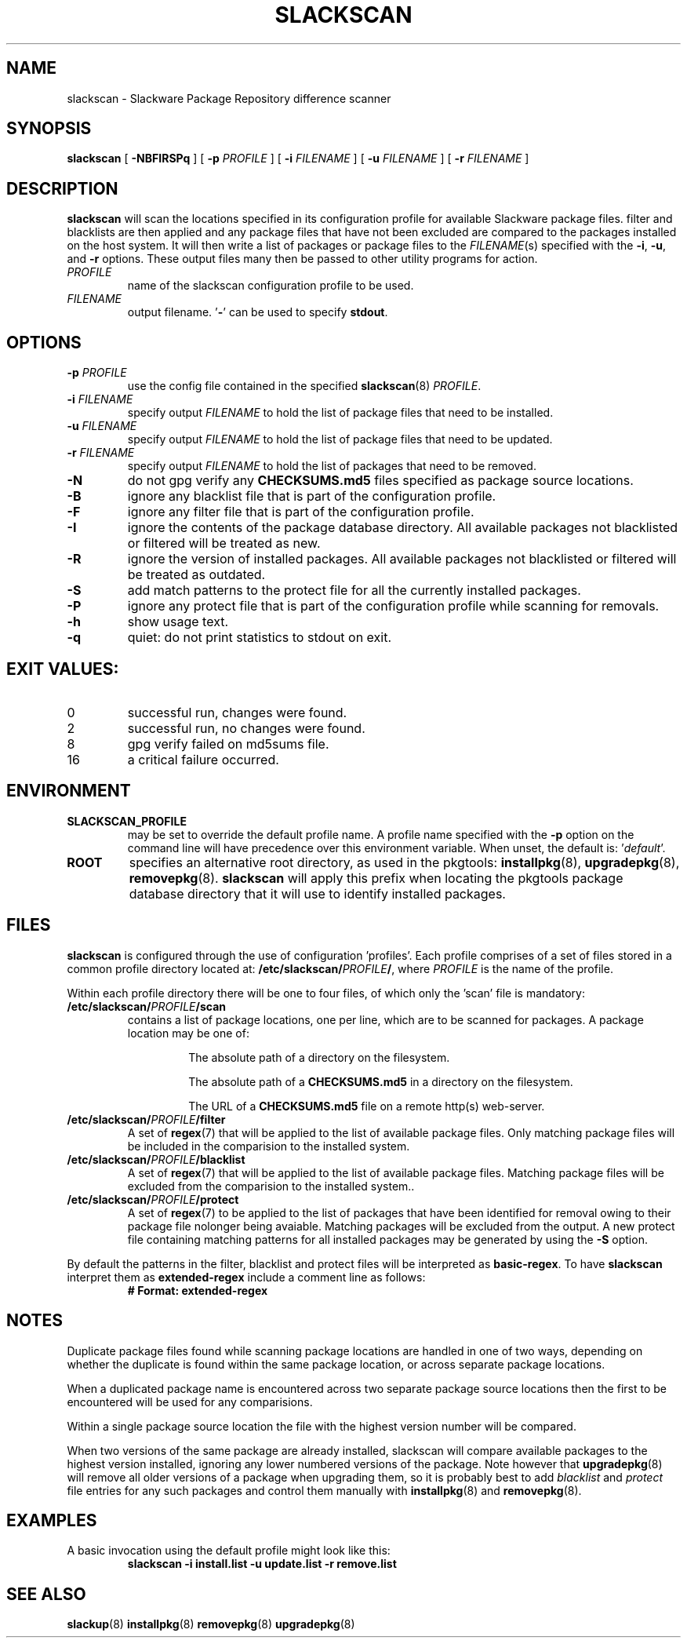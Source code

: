 .TH SLACKSCAN 8 2025-05-26 "slackscan 3.8"
.SH NAME
slackscan \- Slackware Package Repository difference scanner
.SH SYNOPSIS
.B slackscan
[ \fB-NBFIRSPq\fR ] [ \fB\-p \fIPROFILE\fR ]
[ \fB\-i \fIFILENAME\fR ] [ \fB\-u \fIFILENAME\fR ] [ \fB\-r \fIFILENAME\fR ]
.SH DESCRIPTION
.B slackscan
will scan the locations specified in its configuration profile for
available Slackware package files. filter and blacklists are then
applied and any package files that have not been excluded are compared
to the packages installed on the host system. It will then write a
list of packages or package files to the \fIFILENAME\fR(s) specified with
the \fB\-i\fR, \fB\-u\fR, and \fB\-r\fR options. These output files
many then be passed to other utility programs for action.
.PP
.TP
.I PROFILE
name of the slackscan configuration profile to be used.
.TP
.I FILENAME
output filename. '\fB\-\fR' can be used to specify \fBstdout\fR.
.SH OPTIONS
.TP
.BI \-p " PROFILE"
use the config file contained in the specified \fBslackscan\fR(8) \fIPROFILE\fR.
.TP
.BI \-i " FILENAME"
specify output \fIFILENAME\fR to hold the list of package files that need to be installed.
.TP
.BI \-u " FILENAME"
specify output \fIFILENAME\fR to hold the list of package files that need to be updated.
.TP
.BI \-r " FILENAME"
specify output \fIFILENAME\fR to hold the list of packages that need to be removed.
.TP
.B \-N
do not gpg verify any \fBCHECKSUMS.md5\fR files specified as package
source locations.
.TP
.B \-B
ignore any blacklist file that is part of the configuration profile.
.TP
.B \-F
ignore any filter file that is part of the configuration profile.
.TP
.B \-I
ignore the contents of the package database directory.
All available packages not blacklisted or filtered will be treated
as new.
.TP
.B \-R
ignore the version of installed packages.
All available packages not blacklisted or filtered will be treated
as outdated.
.TP
.B \-S
add match patterns to the protect file for all the currently
installed packages.

.TP
.B \-P
ignore any protect file that is part of the configuration profile
while scanning for removals.
.TP
.B \-h
show usage text.
.TP
.B \-q
quiet: do not print statistics to stdout on exit.
.SH EXIT VALUES:
.TP
0
successful run, changes were found.
.TP
2
successful run, no changes were found.
.TP
8
gpg verify failed on md5sums file.
.TP
16
a critical failure occurred.
.SH ENVIRONMENT
.TP
.B SLACKSCAN_PROFILE
may be set to override the default profile name. A profile name
specified with the \fB\-p\fR option on the command line will have
precedence over this environment variable. When unset, the default
is: '\fIdefault\fR'.
.TP
.B ROOT
specifies an alternative root directory, as used in the pkgtools:
.BR installpkg (8), 
.BR upgradepkg (8), 
.BR removepkg (8).
.B slackscan
will apply this prefix when locating the pkgtools package database
directory that it will use to identify installed packages.
.SH FILES
.B slackscan
is configured through the use of configuration 'profiles'. Each
profile comprises of a set of files stored in a common profile
directory located at: \fB/etc/slackscan/\fIPROFILE\fB/\fR, where
\fIPROFILE\fR is the name of the profile.
.PP
Within each profile directory there will be one to four files,
of which only the 'scan' file is mandatory:
.TP
.BI /etc/slackscan/ PROFILE /scan
contains a list of package locations, one per line, which are to
be scanned for packages. A package location may be one of:
.RS
.IP
The absolute path of a directory on the filesystem.
.IP
The absolute path of a \fBCHECKSUMS.md5\fR in a directory on the
filesystem.
.IP
The URL of a \fBCHECKSUMS.md5\fR file on a remote http(s) web-server.
.RE
.TP
.BI /etc/slackscan/ PROFILE /filter
A set of \fBregex\fR(7) that will be applied to the list of available
package files. Only matching package files will be included in the
comparision to the installed system.
.TP
.BI /etc/slackscan/ PROFILE /blacklist
A set of \fBregex\fR(7) that will be applied to the list of available
package files. Matching package files will be excluded from the
comparision to the installed system..
.TP
.BI /etc/slackscan/ PROFILE /protect
A set of \fBregex\fR(7) to be applied to the list of packages that
have been identified for removal owing to their package file nolonger
being avaiable. Matching packages will be excluded from the output.
A new protect file containing matching patterns for all installed
packages may be generated by using the \fB\-S\fR option.
.PP
By default the patterns in the filter, blacklist and protect files
will be interpreted as \fBbasic-regex\fR.  To have \fBslackscan\fR
interpret them as \fBextended-regex\fR include a comment line as
follows:
.RS
\fB
.nf
# Format: extended-regex
.fi
\fR
..RE
.SH NOTES
Duplicate package files found while scanning package locations are
handled in one of two ways, depending on whether the duplicate is found
within the same package location, or across separate package locations.
.PP
When a duplicated package name is encountered across two separate package
source locations then the first to be encountered will be used for any
comparisions.
.PP
Within a single package source location the file with the highest version
number will be compared.
.PP
When two versions of the same package are already installed, slackscan
will compare available packages to the highest version installed, ignoring
any lower numbered versions of the package. Note however that
.BR upgradepkg (8)
will remove all older versions of a package when upgrading them, so it is
probably best to add \fIblacklist\fR and \fIprotect\fR file entries for
any such packages and control them manually with
.BR installpkg (8)
and
.BR removepkg (8)\fR.

.SH EXAMPLES
A basic invocation using the default profile might look like this:
.RS
.nf
.B slackscan -i install.list -u update.list -r remove.list
.fi
.RE
.SH SEE ALSO
.BR slackup (8)
.BR installpkg (8)
.BR removepkg (8)
.BR upgradepkg (8)
